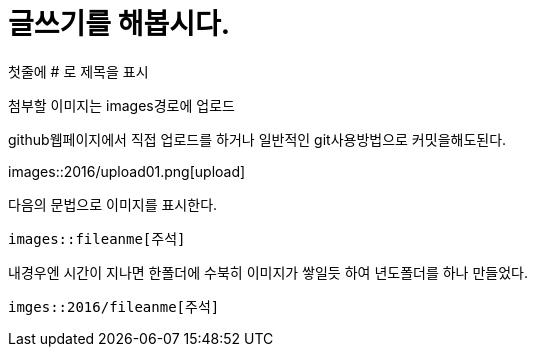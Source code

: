 # 글쓰기를 해봅시다.

첫줄에 # 로 제목을 표시

첨부할 이미지는 images경로에 업로드

github웹페이지에서 직접 업로드를 하거나 일반적인 git사용방법으로 커밋을해도된다.

images::2016/upload01.png[upload]

다음의 문법으로 이미지를 표시한다.

 images::fileanme[주석]
 
내경우엔 시간이 지나면 한폴더에 수북히 이미지가 쌓일듯 하여 년도폴더를 하나 만들었다.

 imges::2016/fileanme[주석]












